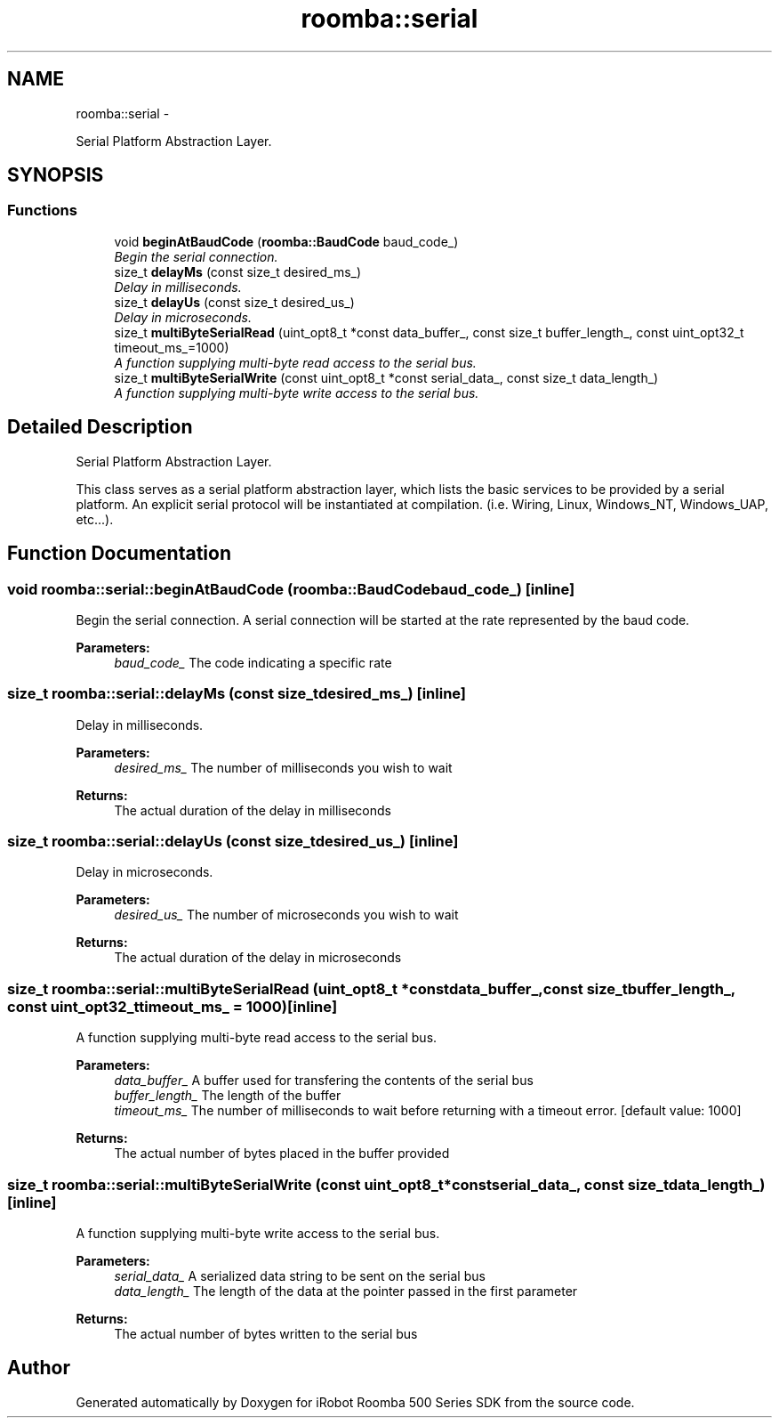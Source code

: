 .TH "roomba::serial" 3 "Sun Feb 8 2015" "Version 1.0.0-alpha" "iRobot Roomba 500 Series SDK" \" -*- nroff -*-
.ad l
.nh
.SH NAME
roomba::serial \- 
.PP
Serial Platform Abstraction Layer\&.  

.SH SYNOPSIS
.br
.PP
.SS "Functions"

.in +1c
.ti -1c
.RI "void \fBbeginAtBaudCode\fP (\fBroomba::BaudCode\fP baud_code_)"
.br
.RI "\fIBegin the serial connection\&. \fP"
.ti -1c
.RI "size_t \fBdelayMs\fP (const size_t desired_ms_)"
.br
.RI "\fIDelay in milliseconds\&. \fP"
.ti -1c
.RI "size_t \fBdelayUs\fP (const size_t desired_us_)"
.br
.RI "\fIDelay in microseconds\&. \fP"
.ti -1c
.RI "size_t \fBmultiByteSerialRead\fP (uint_opt8_t *const data_buffer_, const size_t buffer_length_, const uint_opt32_t timeout_ms_=1000)"
.br
.RI "\fIA function supplying multi-byte read access to the serial bus\&. \fP"
.ti -1c
.RI "size_t \fBmultiByteSerialWrite\fP (const uint_opt8_t *const serial_data_, const size_t data_length_)"
.br
.RI "\fIA function supplying multi-byte write access to the serial bus\&. \fP"
.in -1c
.SH "Detailed Description"
.PP 
Serial Platform Abstraction Layer\&. 

This class serves as a serial platform abstraction layer, which lists the basic services to be provided by a serial platform\&. An explicit serial protocol will be instantiated at compilation\&. (i\&.e\&. Wiring, Linux, Windows_NT, Windows_UAP, etc\&.\&.\&.)\&. 
.SH "Function Documentation"
.PP 
.SS "void roomba::serial::beginAtBaudCode (\fBroomba::BaudCode\fPbaud_code_)\fC [inline]\fP"

.PP
Begin the serial connection\&. A serial connection will be started at the rate represented by the baud code\&. 
.PP
\fBParameters:\fP
.RS 4
\fIbaud_code_\fP The code indicating a specific rate 
.RE
.PP

.SS "size_t roomba::serial::delayMs (const size_tdesired_ms_)\fC [inline]\fP"

.PP
Delay in milliseconds\&. 
.PP
\fBParameters:\fP
.RS 4
\fIdesired_ms_\fP The number of milliseconds you wish to wait 
.RE
.PP
\fBReturns:\fP
.RS 4
The actual duration of the delay in milliseconds 
.RE
.PP

.SS "size_t roomba::serial::delayUs (const size_tdesired_us_)\fC [inline]\fP"

.PP
Delay in microseconds\&. 
.PP
\fBParameters:\fP
.RS 4
\fIdesired_us_\fP The number of microseconds you wish to wait 
.RE
.PP
\fBReturns:\fP
.RS 4
The actual duration of the delay in microseconds 
.RE
.PP

.SS "size_t roomba::serial::multiByteSerialRead (uint_opt8_t *constdata_buffer_, const size_tbuffer_length_, const uint_opt32_ttimeout_ms_ = \fC1000\fP)\fC [inline]\fP"

.PP
A function supplying multi-byte read access to the serial bus\&. 
.PP
\fBParameters:\fP
.RS 4
\fIdata_buffer_\fP A buffer used for transfering the contents of the serial bus 
.br
\fIbuffer_length_\fP The length of the buffer 
.br
\fItimeout_ms_\fP The number of milliseconds to wait before returning with a timeout error\&. [default value: 1000] 
.RE
.PP
\fBReturns:\fP
.RS 4
The actual number of bytes placed in the buffer provided 
.RE
.PP

.SS "size_t roomba::serial::multiByteSerialWrite (const uint_opt8_t *constserial_data_, const size_tdata_length_)\fC [inline]\fP"

.PP
A function supplying multi-byte write access to the serial bus\&. 
.PP
\fBParameters:\fP
.RS 4
\fIserial_data_\fP A serialized data string to be sent on the serial bus 
.br
\fIdata_length_\fP The length of the data at the pointer passed in the first parameter 
.RE
.PP
\fBReturns:\fP
.RS 4
The actual number of bytes written to the serial bus 
.RE
.PP

.SH "Author"
.PP 
Generated automatically by Doxygen for iRobot Roomba 500 Series SDK from the source code\&.
